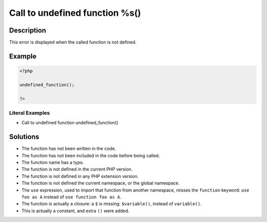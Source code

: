 .. _call-to-undefined-function-%s():

Call to undefined function %s()
-------------------------------
 
	.. meta::
		:description lang=en:
			Call to undefined function %s(): This error is displayed when the called function is not defined.

Description
___________
 
This error is displayed when the called function is not defined. 

Example
_______

.. code-block:: php

   <?php
   
   undefined_function();
   
   ?>


Literal Examples
****************
+ Call to undefined function undefined_function()

Solutions
_________

+ The function has not been written in the code.
+ The function has not been included in the code before being called.
+ The function name has a typo.
+ The function is not defined in the current PHP version.
+ The function is not defined in any PHP extension version.
+ The function is not defined the current namespace, or the global namespace.
+ The ``use`` expression, used to import that function from another namespace, misses the ``function`` keyword: ``use foo as A`` instead of ``use function foo as A``.
+ The function is actually a closure: a ``$`` is missing: ``$variable()``, instead of ``variable()``.
+ This is actually a constant, and extra ``()`` were added.
